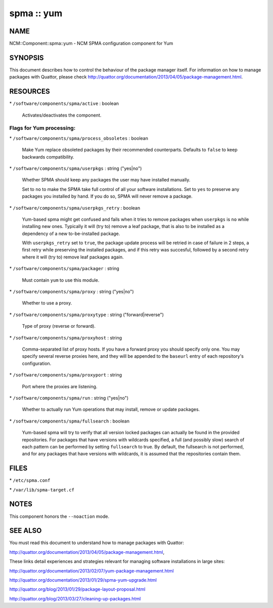 
###########
spma :: yum
###########


****
NAME
****


NCM::Component::spma::yum - NCM SPMA configuration component for Yum


********
SYNOPSIS
********


This document describes how to control the behaviour of the package
manager itself. For information on how to manage packages with
Quattor, please check
`http://quattor.org/documentation/2013/04/05/package-management.html <http://quattor.org/documentation/2013/04/05/package-management.html>`_.


*********
RESOURCES
*********



\* \ ``/software/components/spma/active``\  : boolean
 
 Activates/deactivates the component.
 


Flags for Yum processing:
=========================



\* \ ``/software/components/spma/process_obsoletes``\  : boolean
 
 Make Yum replace obsoleted packages by their recommended counterparts.
 Defaults to \ ``false``\  to keep backwards compatibility.
 


\* \ ``/software/components/spma/userpkgs``\  : string ("yes|no")
 
 Whether SPMA should keep any packages the user may have installed
 manually.
 
 Set to \ ``no``\  to make the SPMA take full control of all your software
 installations. Set to \ ``yes``\  to preserve any packages you installed
 by hand. If you do so, SPMA will never remove a package.
 


\* \ ``/software/components/spma/userpkgs_retry``\  : boolean
 
 Yum-based spma might get confused and fails when it tries
 to remove packages when \ ``userpkgs``\  is \ ``no``\  while installing
 new ones. Typically it will (try to) remove a
 leaf package, that is also to be installed as a dependency of a new
 to-be-installed package.
 
 With \ ``userpkgs_retry``\  set to \ ``true``\ , the package update process
 will be retried in case of failure in 2 steps, a first retry while
 preserving the installed packages, and if this retry was succesful,
 followed by a second retry where it will (try to) remove leaf packages
 again.
 


\* \ ``/software/components/spma/packager``\  : string
 
 Must contain \ ``yum``\  to use this module.
 


\* \ ``/software/components/spma/proxy``\  : string ("yes|no")
 
 Whether to use a proxy.
 


\* \ ``/software/components/spma/proxytype``\  : string ("forward|reverse")
 
 Type of proxy (reverse or forward).
 


\* \ ``/software/components/spma/proxyhost``\  : string
 
 Comma-separated list of proxy hosts. If you have a forward proxy you
 should specify only one. You may specify several reverse proxies
 here, and they will be appended to the \ ``baseurl``\  entry of each
 repository's configuration.
 


\* \ ``/software/components/spma/proxyport``\  : string
 
 Port where the proxies are listening.
 


\* \ ``/software/components/spma/run``\  : string ("yes|no")
 
 Whether to actually run Yum operations that may install, remove or
 update packages.
 


\* \ ``/software/components/spma/fullsearch``\  : boolean
 
 Yum-based spma will try to verify that all version locked packages
 can actually be found in the provided repositories. For packages
 that have versions with wildcards specified, a full (and possibly slow)
 search of each pattern can be performed by setting \ ``fullsearch``\  to true.
 By default, the fullsearch is not performed, and for any packages that have
 versions with wildcards, it is assumed that the repositories contain them.
 




*****
FILES
*****



\* \ ``/etc/spma.conf``\ 



\* \ ``/var/lib/spma-target.cf``\ 




*****
NOTES
*****


This component honors the \ ``--noaction``\  mode.


********
SEE ALSO
********


You must read this document to understand how to manage packages
with Quattor:

`http://quattor.org/documentation/2013/04/05/package-management.html <http://quattor.org/documentation/2013/04/05/package-management.html>`_,

These links detail experiences and strategies relevant for managing
software installations in large sites:


`http://quattor.org/documentation/2013/02/07/yum-package-management.html <http://quattor.org/documentation/2013/02/07/yum-package-management.html>`_



`http://quattor.org/documentation/2013/01/29/spma-yum-upgrade.html <http://quattor.org/documentation/2013/01/29/spma-yum-upgrade.html>`_



`http://quattor.org/blog/2013/01/29/package-layout-proposal.html <http://quattor.org/blog/2013/01/29/package-layout-proposal.html>`_



`http://quattor.org/blog/2013/03/27/cleaning-up-packages.html <http://quattor.org/blog/2013/03/27/cleaning-up-packages.html>`_



